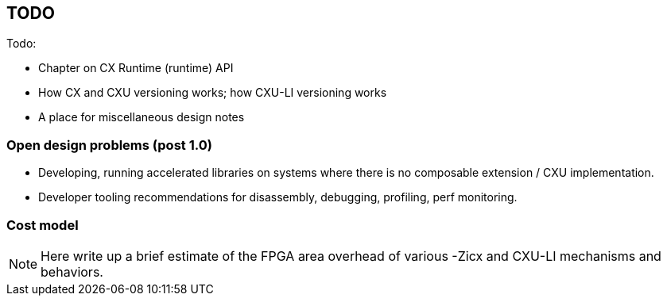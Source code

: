 == TODO

Todo:

* Chapter on CX Runtime (runtime) API
* How CX and CXU versioning works; how CXU-LI versioning works
* A place for miscellaneous design notes

=== Open design problems (post 1.0)

* Developing, running accelerated libraries on systems where there is no composable extension / CXU implementation.
* Developer tooling recommendations for disassembly, debugging, profiling, perf monitoring.

=== Cost model

[NOTE]
====
Here write up a brief estimate of the FPGA area overhead of various -Zicx and CXU-LI mechanisms and behaviors.
====
